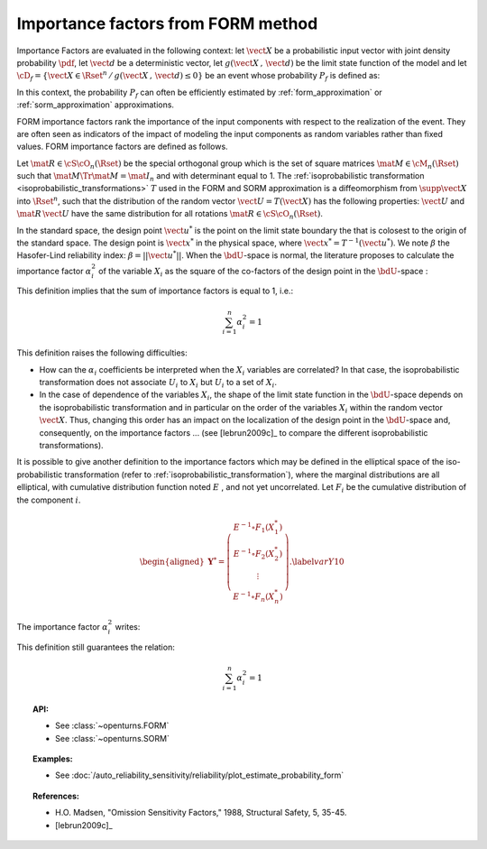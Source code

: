 .. _importance_form:

Importance factors from FORM method
-----------------------------------

Importance Factors are evaluated in the following context: let :math:`\vect{X}` be a probabilistic input vector with
joint density probability  :math:`\pdf`, let :math:`\vect{d}` be a
deterministic vector, let  :math:`g(\vect{X}\,,\,\vect{d})` be the
limit state function of the model and let :math:`\cD_f =
\{\vect{X} \in \Rset^n \,   / \, g(\vect{X}\,,\,\vect{d}) \le 0\}` be
an event whose probability :math:`P_f` is defined as:

.. math::
    :label: PfX10

         P_f =       \int_{g(\vect{X}\,,\,\vect{d}) \le 0}  \pdf\, d\vect{x}

In this context, the probability :math:`P_f` can often be
efficiently estimated by :ref:`form_approximation` or :ref:`sorm_approximation` approximations.

FORM importance factors rank the importance of the
input components with respect to the realization of the event. They are often seen as indicators
of the impact of modeling the
input components as random variables rather than fixed values. FORM importance factors are defined as follows.

Let :math:`\mat{R} \in {\cS\cO}_n(\Rset)` be the special orthogonal group which is the set of square matrices
:math:`\mat{M} \in \cM_n(\Rset)` such that :math:`\mat{M} \Tr{\mat{M}} = \mat{I}_n` and with
determinant equal to 1.
The :ref:`isoprobabilistic transformation <isoprobabilistic_transformations>` :math:`T` used in the FORM and
SORM approximation is a diffeomorphism from
:math:`\supp{\vect{X}}` into :math:`\Rset^n`, such that the
distribution of the random vector :math:`\vect{U}=T(\vect{X})` has the
following properties: :math:`\vect{U}` and :math:`\mat{R}\,\vect{U}`
have the same distribution for all rotations
:math:`\mat{R}\in{\cS\cO}_n(\Rset)`.

In the standard space, the design point :math:`\vect{u}^*` is the
point on the limit state boundary the that is colosest to the origin of the
standard space. The design point is :math:`\vect{x}^*` in the physical
space, where :math:`\vect{x}^* = T^{-1}(\vect{u}^*)`. We note
:math:`\beta` the Hasofer-Lind reliability index:
:math:`\beta = ||\vect{u}^{*}||`.
When the :math:`\bdU`-space is normal, the literature proposes to
calculate the importance factor :math:`\alpha_i^2` of the variable
:math:`X_i` as the square of the co-factors of the design point in the
:math:`\bdU`-space :

.. math::
    :label: def1

        \alpha_i^2 = \displaystyle \frac{(u_i^{*})^2}{\beta_{HL}^2}

This definition implies that the sum of importance factors is equal to 1, i.e.:

.. math::

      \sum_{i=1}^n \alpha_i^2 = 1

This definition raises the following difficulties:

-  How can the :math:`\alpha_i` coefficients be interpreted
   when the :math:`X_i` variables are correlated?
   In that case, the isoprobabilistic
   transformation does not associate :math:`U_i` to :math:`X_i` but
   :math:`U_i` to a set of :math:`X_i`.

-  In the case of dependence of the variables :math:`X_i`, the shape of
   the limit state function in the :math:`\bdU`-space depends on the
   isoprobabilistic transformation and in particular on the order of the
   variables :math:`X_i` within the random vector :math:`\vect{X}`.
   Thus, changing this order has an impact on the localization of the
   design point in the :math:`\bdU`-space and, consequently, on the
   importance factors ... (see [lebrun2009c]_ to compare
   the different isoprobabilistic transformations).

It is possible to give another definition to the importance factors
which may be defined in the elliptical space of the iso-probabilistic
transformation (refer to :ref:`isoprobabilistic_transformation`), where the marginal distributions are all elliptical,
with cumulative distribution function noted :math:`E` , and not yet
uncorrelated. Let :math:`F_i` be the cumulative distribution of the component :math:`i`.

.. math::

     \begin{aligned}
         \boldsymbol{Y}^* =  \left(
         \begin{array}{c}
           E^{-1}\circ F_1(X_1^*) \\
           E^{-1}\circ F_2(X_2^*) \\
           \vdots \\
           E^{-1}\circ F_n(X_n^*)
         \end{array}
         \right).\label{varY10}
       \end{aligned}

The importance factor :math:`\alpha_i^2` writes:

.. math::
  :label: def2

    \alpha_i^2 = \displaystyle \frac{(y_i^{*})^2}{||\vect{y}^{*}||^2}

This definition still guarantees the relation:

.. math::

    \sum_{i=1}^n \alpha_i^2 = 1


.. topic:: API:

    - See :class:`~openturns.FORM`
    - See :class:`~openturns.SORM`


.. topic:: Examples:

    - See :doc:`/auto_reliability_sensitivity/reliability/plot_estimate_probability_form`


.. topic:: References:

    - H.O. Madsen, "Omission Sensitivity Factors," 1988, Structural Safety, 5, 35-45.
    - [lebrun2009c]_

